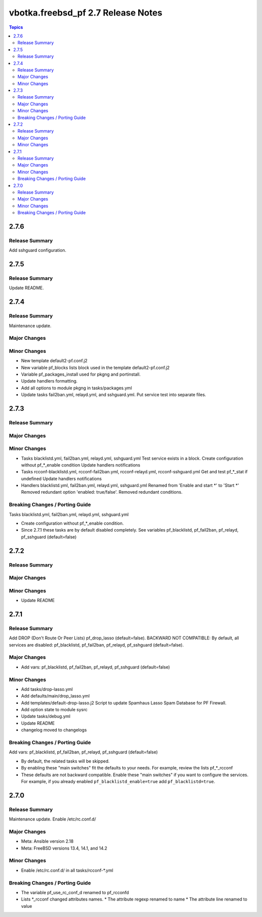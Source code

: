 ===================================
vbotka.freebsd_pf 2.7 Release Notes
===================================

.. contents:: Topics


2.7.6
=====

Release Summary
---------------
Add sshguard configuration.


2.7.5
=====

Release Summary
---------------
Update README.


2.7.4
=====

Release Summary
---------------
Maintenance update.

Major Changes
-------------

Minor Changes
-------------
* New template default2-pf.conf.j2
* New variable pf_blocks lists block used in the template default2-pf.conf.j2
* Variable pf_packages_install used for pkgng and portinstall.
* Update handlers formatting.
* Add all options to module pkgng in tasks/packages.yml
* Update tasks fail2ban.yml, relayd.yml, and sshguard.yml. Put service
  test into separate files.

2.7.3
=====

Release Summary
---------------

Major Changes
-------------

Minor Changes
-------------
* Tasks blacklistd.yml, fail2ban.yml, relayd.yml, sshguard.yml
  Test service exists in a block.
  Create configuration without pf_*_enable condition
  Update handlers notifications
* Tasks rcconf-blacklistd.yml, rcconf-fail2ban.yml, rcconf-relayd.yml, rcconf-sshguard.yml
  Get and test pf_*_stat if undefined
  Update handlers notifications
* Handlers blacklistd.yml, fail2ban.yml, relayd.yml, sshguard.yml
  Renamed from 'Enable and start \*' to 'Start \*'
  Removed redundant option 'enabled: true/false'.
  Removed redundant conditions.

Breaking Changes / Porting Guide
--------------------------------
Tasks blacklistd.yml, fail2ban.yml, relayd.yml, sshguard.yml

* Create configuration without pf_*_enable condition.
* Since 2.7.1 these tasks are by default disabled completely. See variables
  pf_blacklistd, pf_fail2ban, pf_relayd, pf_sshguard (default=false)


2.7.2
=====

Release Summary
---------------

Major Changes
-------------

Minor Changes
-------------
* Update README


2.7.1
=====

Release Summary
---------------
Add DROP (Don't Route Or Peer Lists) pf_drop_lasso (default=false).
BACKWARD NOT COMPATIBLE: By default, all services are disabled:
pf_blacklistd, pf_fail2ban, pf_relayd, pf_sshguard (default=false).

Major Changes
-------------
* Add vars: pf_blacklistd, pf_fail2ban, pf_relayd, pf_sshguard (default=false)

Minor Changes
-------------
* Add tasks/drop-lasso.yml
* Add defaults/main/drop_lasso.yml
* Add templates/default-drop-lasso.j2
  Script to update Spamhaus Lasso Spam Database for PF Firewall.
* Add option state to module sysrc
* Update tasks/debug.yml
* Update README
* changelog moved to changelogs

Breaking Changes / Porting Guide
--------------------------------
Add vars: pf_blacklistd, pf_fail2ban, pf_relayd, pf_sshguard (default=false)

* By default, the related tasks will be skipped.
* By enabling these "main switches" fit the defaults to your needs. For example,
  review the lists pf_*_rcconf
* These defaults are not backward compatible. Enable these "main switches" if you want to configure
  the services. For example, if you already enabled ``pf_blacklistd_enable=true`` add
  ``pf_blacklistd=true``.


2.7.0
=====

Release Summary
---------------
Maintenance update. Enable /etc/rc.conf.d/

Major Changes
-------------
* Meta: Ansible version 2.18
* Meta: FreeBSD versions 13.4, 14.1, and 14.2

Minor Changes
-------------
* Enable /etc/rc.conf.d/ in all tasks/rcconf-\*.yml

Breaking Changes / Porting Guide
--------------------------------
* The variable pf_use_rc_conf_d renamed to pf_rcconfd
* Lists \*_rcconf changed attributes names.
  * The attribute regexp renamed to name
  * The attribute line renamed to value
